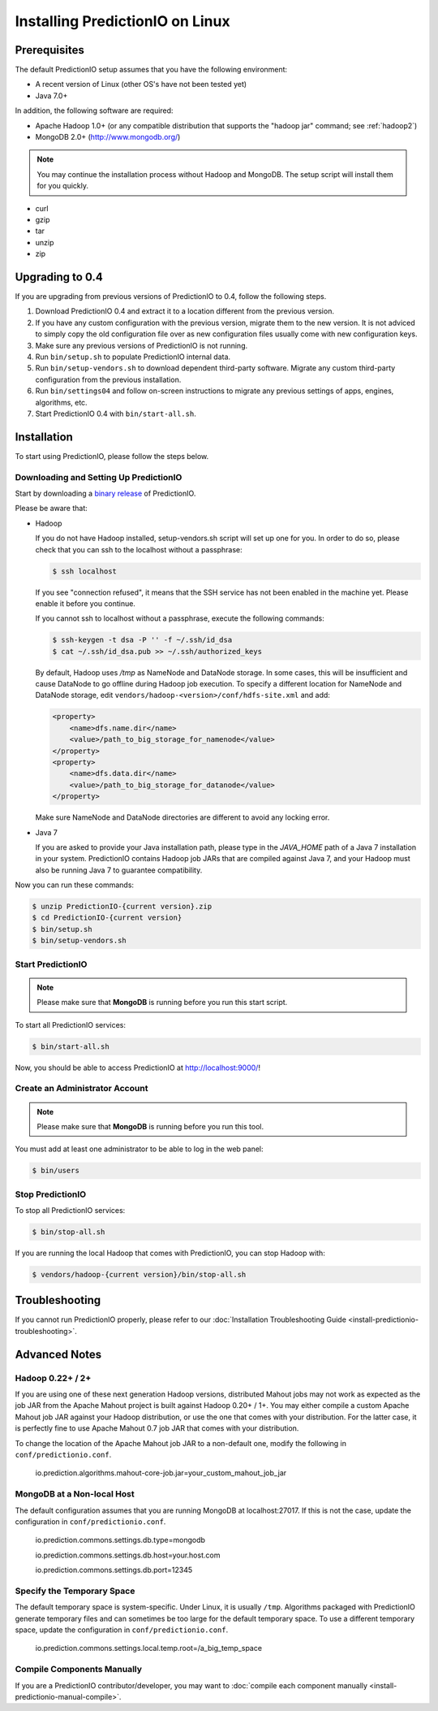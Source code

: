 ================================
Installing PredictionIO on Linux
================================

Prerequisites
-------------

The default PredictionIO setup assumes that you have the following environment:

* A recent version of Linux (other OS's have not been tested yet)
* Java 7.0+

In addition, the following software are required:

* Apache Hadoop 1.0+ (or any compatible distribution that supports the "hadoop jar" command; see :ref:`hadoop2`)
* MongoDB 2.0+ (http://www.mongodb.org/)

.. note::

   You may continue the installation process without Hadoop and MongoDB.
   The setup script will install them for you quickly.

* curl
* gzip
* tar
* unzip
* zip


Upgrading to 0.4
----------------

If you are upgrading from previous versions of PredictionIO to 0.4, follow
the following steps.

#. Download PredictionIO 0.4 and extract it to a location different from the
   previous version.
#. If you have any custom configuration with the previous version, migrate
   them to the new version. It is not adviced to simply copy the old
   configuration file over as new configuration files usually come with new
   configuration keys.
#. Make sure any previous versions of PredictionIO is not running.
#. Run ``bin/setup.sh`` to populate PredictionIO internal data.
#. Run ``bin/setup-vendors.sh`` to download dependent third-party software.
   Migrate any custom third-party configuration from the previous installation.
#. Run ``bin/settings04`` and follow on-screen instructions to migrate any
   previous settings of apps, engines, algorithms, etc.
#. Start PredictionIO 0.4 with ``bin/start-all.sh``.


Installation
------------

To start using PredictionIO, please follow the steps below.


Downloading and Setting Up PredictionIO
~~~~~~~~~~~~~~~~~~~~~~~~~~~~~~~~~~~~~~~~

Start by downloading a `binary release <http://prediction.io/download>`_ of PredictionIO.

Please be aware that:

*   Hadoop

    If you do not have Hadoop installed, setup-vendors.sh script will set up one for you. In order to do so, please check that you can ssh to the localhost without a passphrase:

    .. code-block:: console

        $ ssh localhost

    If you see "connection refused", it means that the SSH service has not been enabled in the machine yet. Please enable it before you continue.

    If you cannot ssh to localhost without a passphrase, execute the following commands:

    .. code-block:: console

        $ ssh-keygen -t dsa -P '' -f ~/.ssh/id_dsa
        $ cat ~/.ssh/id_dsa.pub >> ~/.ssh/authorized_keys

    By default, Hadoop uses `/tmp` as NameNode and DataNode storage. In some
    cases, this will be insufficient and cause DataNode to go offline during
    Hadoop job execution. To specify a different location for NameNode and
    DataNode storage, edit ``vendors/hadoop-<version>/conf/hdfs-site.xml`` and
    add:

    .. code-block:: xml

        <property>
            <name>dfs.name.dir</name>
            <value>/path_to_big_storage_for_namenode</value>
        </property>
        <property>
            <name>dfs.data.dir</name>
            <value>/path_to_big_storage_for_datanode</value>
        </property>

    Make sure NameNode and DataNode directories are different to avoid any locking error.

*   Java 7

    If you are asked to provide your Java installation path, please type in the *JAVA_HOME* path of a Java 7 installation in your system.
    PredictionIO contains Hadoop job JARs that are compiled against Java 7, and your Hadoop must also be running Java 7 to guarantee compatibility.

Now you can run these commands:

.. code-block:: console

    $ unzip PredictionIO-{current version}.zip
    $ cd PredictionIO-{current version}
    $ bin/setup.sh
    $ bin/setup-vendors.sh



Start PredictionIO
~~~~~~~~~~~~~~~~~~~

.. note::

    Please make sure that **MongoDB** is running before you run this start script.

To start all PredictionIO services:

.. code-block:: console

    $ bin/start-all.sh


Now, you should be able to access PredictionIO at http://localhost:9000/!

Create an Administrator Account
~~~~~~~~~~~~~~~~~~~~~~~~~~~~~~~

.. note::
    Please make sure that **MongoDB** is running before you run this tool.

You must add at least one administrator to be able to log in the web panel:

.. code-block:: console

    $ bin/users


Stop PredictionIO
~~~~~~~~~~~~~~~~~

To stop all PredictionIO services:

.. code-block:: console

    $ bin/stop-all.sh

If you are running the local Hadoop that comes with PredictionIO, you can stop Hadoop with:

.. code-block:: console

    $ vendors/hadoop-{current version}/bin/stop-all.sh


Troubleshooting
---------------

If you cannot run PredictionIO properly, please refer to our :doc:`Installation Troubleshooting Guide <install-predictionio-troubleshooting>`.


Advanced Notes
--------------

.. _hadoop2:

Hadoop 0.22+ / 2+
~~~~~~~~~~~~~~~~~

If you are using one of these next generation Hadoop versions, distributed
Mahout jobs may not work as expected as the job JAR from the Apache Mahout
project is built against Hadoop 0.20+ / 1+. You may either compile a custom
Apache Mahout job JAR against your Hadoop distribution, or use the one that
comes with your distribution. For the latter case, it is perfectly fine to use
Apache Mahout 0.7 job JAR that comes with your distribution.

To change the location of the Apache Mahout job JAR to a non-default one,
modify the following in ``conf/predictionio.conf``.

    io.prediction.algorithms.mahout-core-job.jar=your_custom_mahout_job_jar

MongoDB at a Non-local Host
~~~~~~~~~~~~~~~~~~~~~~~~~~~

The default configuration assumes that you are running MongoDB at localhost:27017.
If this is not the case, update the configuration in ``conf/predictionio.conf``.

    io.prediction.commons.settings.db.type=mongodb

    io.prediction.commons.settings.db.host=your.host.com

    io.prediction.commons.settings.db.port=12345

Specify the Temporary Space
~~~~~~~~~~~~~~~~~~~~~~~~~~~

The default temporary space is system-specific. Under Linux, it is usually
``/tmp``. Algorithms packaged with PredictionIO generate temporary files and can
sometimes be too large for the default temporary space. To use a different
temporary space, update the configuration in ``conf/predictionio.conf``.

    io.prediction.commons.settings.local.temp.root=/a_big_temp_space

Compile Components Manually
~~~~~~~~~~~~~~~~~~~~~~~~~~~

If you are a PredictionIO contributor/developer, you may want to :doc:`compile each component manually <install-predictionio-manual-compile>`.
